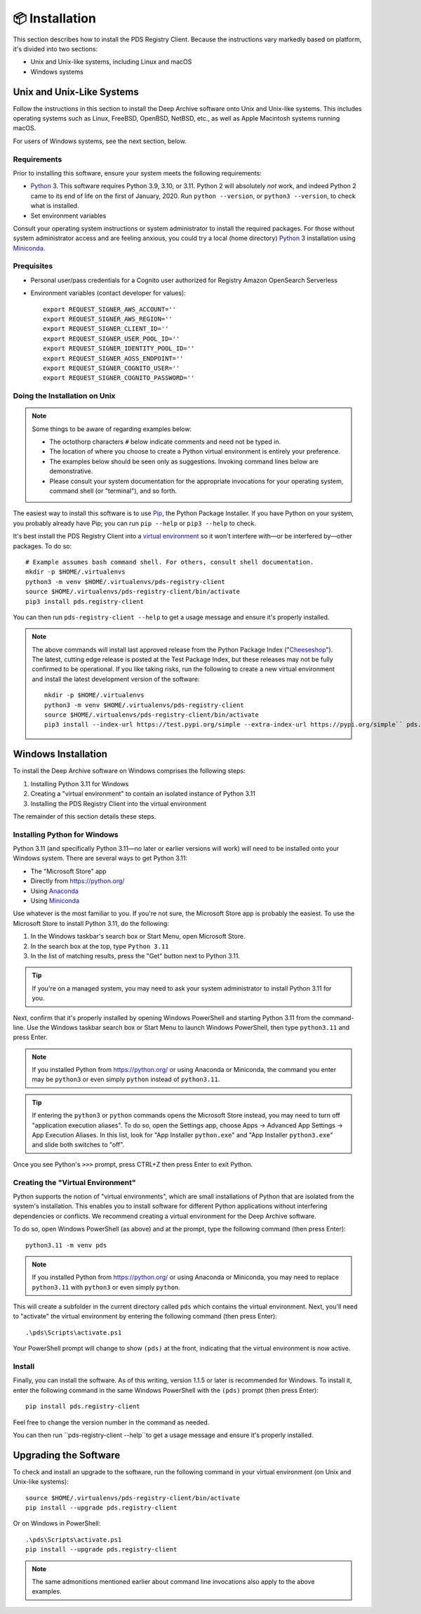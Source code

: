 📦 Installation
===============

This section describes how to install the PDS Registry Client. Because the
instructions vary markedly based on platform, it's divided into two
sections:

• Unix and Unix-like systems, including Linux and macOS
• Windows systems


Unix and Unix-Like Systems
--------------------------

Follow the instructions in this section to install the Deep Archive software
onto Unix and Unix-like systems. This includes operating systems such as
Linux, FreeBSD, OpenBSD, NetBSD, etc., as well as Apple Macintosh systems
running macOS.

For users of Windows systems, see the next section, below.


Requirements
~~~~~~~~~~~~

Prior to installing this software, ensure your system meets the following
requirements:

* Python_ 3. This software requires Python 3.9, 3.10, or 3.11.  Python 2 will absolutely *not* work, and indeed Python 2 came to its end of life on the first of January, 2020.  Run ``python --version``, or ``python3 --version``, to check what is installed.
* Set environment variables

Consult your operating system instructions or system administrator to install
the required packages. For those without system administrator access and are
feeling anxious, you could try a local (home directory) Python_ 3 installation
using Miniconda_.

Prequisites
~~~~~~~~~~~
- Personal user/pass credentials for a Cognito user authorized for Registry Amazon OpenSearch Serverless
- Environment variables (contact developer for values)::

    export REQUEST_SIGNER_AWS_ACCOUNT=''
    export REQUEST_SIGNER_AWS_REGION=''
    export REQUEST_SIGNER_CLIENT_ID=''
    export REQUEST_SIGNER_USER_POOL_ID=''
    export REQUEST_SIGNER_IDENTITY_POOL_ID=''
    export REQUEST_SIGNER_AOSS_ENDPOINT=''
    export REQUEST_SIGNER_COGNITO_USER=''
    export REQUEST_SIGNER_COGNITO_PASSWORD=''

Doing the Installation on Unix
~~~~~~~~~~~~~~~~~~~~~~~~~~~~~~

.. note::

    Some things to be aware of regarding examples below:

    • The octothorp characters ``#`` below indicate comments and need not be
      typed in.

    • The location of where you choose to create a Python virtual environment
      is entirely your preference.

    • The examples below should be seen only as suggestions. Invoking command
      lines below are demonstrative.

    • Please consult your system documentation for the appropriate invocations
      for your operating system, command shell (or "terminal"), and so forth.

The easiest way to install this software is to use Pip_, the Python Package
Installer. If you have Python on your system, you probably already have Pip;
you can run ``pip --help`` or ``pip3 --help`` to check.

It's best install the PDS Registry Client into a `virtual environment`_ so it
won't interfere with—or be interfered by—other packages.  To do so::

    # Example assumes bash command shell. For others, consult shell documentation.
    mkdir -p $HOME/.virtualenvs
    python3 -m venv $HOME/.virtualenvs/pds-registry-client
    source $HOME/.virtualenvs/pds-registry-client/bin/activate
    pip3 install pds.registry-client

You can then run ``pds-registry-client --help`` to get a usage message and ensure
it's properly installed.

..  note::

    The above commands will install last approved release from the Python
    Package Index ("Cheeseshop_"). The latest, cutting edge release is posted
    at the Test Package Index, but these releases may not be fully confirmed
    to be operational. If you like taking risks, run the following to create a
    new virtual environment and install the latest development version of the
    software::

      mkdir -p $HOME/.virtualenvs
      python3 -m venv $HOME/.virtualenvs/pds-registry-client
      source $HOME/.virtualenvs/pds-registry-client/bin/activate
      pip3 install --index-url https://test.pypi.org/simple --extra-index-url https://pypi.org/simple`` pds.registry-client


Windows Installation
--------------------

To install the Deep Archive software on Windows comprises the following steps:

1. Installing Python 3.11 for Windows
2. Creating a "virtual environment" to contain an isolated instance of Python 3.11
3. Installing the PDS Registry Client into the virtual environment

The remainder of this section details these steps.


Installing Python for Windows
~~~~~~~~~~~~~~~~~~~~~~~~~~~~~

Python 3.11 (and specifically Python 3.11—no later or earlier versions will
work) will need to be installed onto your Windows system. There are several
ways to get Python 3.11:

• The "Microsoft Store" app
• Directly from https://python.org/
• Using Anaconda_
• Using Miniconda_

Use whatever is the most familiar to you. If you're not sure, the Microsoft
Store app is probably the easiest. To use the Microsoft Store to install
Python 3.11, do the following:

1. In the Windows taskbar's search box or Start Menu, open Microsoft Store.
2. In the search box at the top, type ``Python 3.11``
3. In the list of matching results, press the "Get" button next to Python 3.11.

.. tip::

    If you're on a managed system, you may need to ask your system
    administrator to install Python 3.11 for you.

Next, confirm that it's properly installed by opening Windows PowerShell and
starting Python 3.11 from the command-line. Use the Windows taskbar search
box or Start Menu to launch Windows PowerShell, then type ``python3.11`` and
press Enter.

.. note::

    If you installed Python from https://python.org/ or using Anaconda or
    Miniconda, the command you enter may be ``python3`` or even simply
    ``python`` instead of ``python3.11``.

.. tip::

    If entering the ``python3`` or ``python`` commands opens the Microsoft
    Store instead, you may need to turn off "application execution aliases".
    To do so, open the Settings app, choose Apps → Advanced App Settings →
    App Execution Aliases. In this list, look for "App Installer
    ``python.exe``" and "App Installer ``python3.exe``" and slide both
    switches to "off".

Once you see Python's ``>>>`` prompt, press CTRL+Z then press Enter to exit
Python.


Creating the "Virtual Environment"
~~~~~~~~~~~~~~~~~~~~~~~~~~~~~~~~~~

Python supports the notion of "virtual environments", which are small
installations of Python that are isolated from the system's installation.
This enables you to install software for different Python applications without
interfering dependencies or conflicts. We recommend creating a virtual
environment for the Deep Archive software.

To do so, open Windows PowerShell (as above) and at the prompt, type the
following command (then press Enter)::

    python3.11 -m venv pds

.. note::

    If you installed Python from https://python.org/ or using Anaconda or
    Miniconda, you may need to replace ``python3.11`` with ``python3`` or
    even simply ``python``.

This will create a subfolder in the current directory called ``pds`` which
contains the virtual environment. Next, you'll need to "activate" the virtual
environment by entering the following command (then press Enter)::

    .\pds\Scripts\activate.ps1

Your PowerShell prompt will change to show ``(pds)`` at the front, indicating
that the virtual environment is now active.


Install
~~~~~~~

Finally, you can install the software. As of this writing, version
1.1.5 or later is recommended for Windows. To install it, enter the following
command in the same Windows PowerShell with the ``(pds)`` prompt (then press
Enter)::

    pip install pds.registry-client

Feel free to change the version number in the command as needed.

You can then run ``pds-registry-client --help``to get a usage message and ensure
it's properly installed.


Upgrading the Software
----------------------

To check and install an upgrade to the software, run the following command in your
virtual environment (on Unix and Unix-like systems)::

    source $HOME/.virtualenvs/pds-registry-client/bin/activate
    pip install --upgrade pds.registry-client

Or on Windows in PowerShell::

    .\pds\Scripts\activate.ps1
    pip install --upgrade pds.registry-client

.. note::

    The same admonitions mentioned earlier about command line invocations also
    apply to the above examples.


.. References:
.. _Pip: https://pip.pypa.io/en/stable/
.. _Python: https://www.python.org/
.. _`virtual environment`: https://docs.python.org/3/library/venv.html
.. _Buildout: http://www.buildout.org/
.. _Cheeseshop: https://pypi.org/
.. _Miniconda: https://docs.conda.io/projects/conda/en/latest/user-guide/install/index.html
.. _Anaconda: https://anaconda.com/
